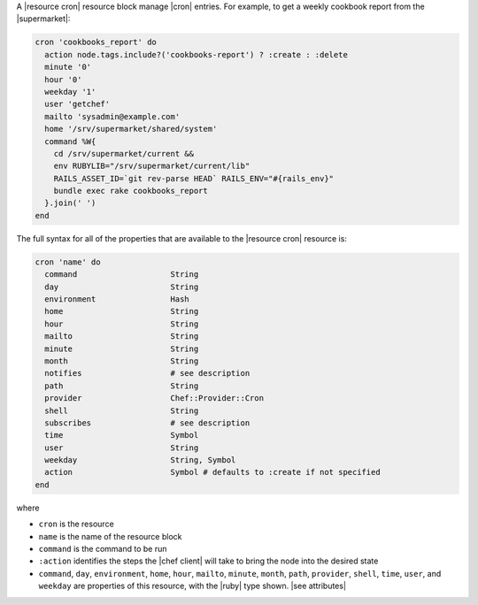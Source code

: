 .. The contents of this file are included in multiple topics.
.. This file should not be changed in a way that hinders its ability to appear in multiple documentation sets.


A |resource cron| resource block manage |cron| entries. For example, to get a weekly cookbook report from the |supermarket|:

.. code-block:: ruby

   cron 'cookbooks_report' do
     action node.tags.include?('cookbooks-report') ? :create : :delete
     minute '0'
     hour '0'
     weekday '1'
     user 'getchef'
     mailto 'sysadmin@example.com'
     home '/srv/supermarket/shared/system'
     command %W{
       cd /srv/supermarket/current &&
       env RUBYLIB="/srv/supermarket/current/lib"
       RAILS_ASSET_ID=`git rev-parse HEAD` RAILS_ENV="#{rails_env}"
       bundle exec rake cookbooks_report
     }.join(' ')
   end

The full syntax for all of the properties that are available to the |resource cron| resource is:

.. code-block:: ruby

   cron 'name' do
     command                    String
     day                        String
     environment                Hash
     home                       String
     hour                       String
     mailto                     String
     minute                     String
     month                      String
     notifies                   # see description
     path                       String
     provider                   Chef::Provider::Cron
     shell                      String
     subscribes                 # see description
     time                       Symbol
     user                       String
     weekday                    String, Symbol
     action                     Symbol # defaults to :create if not specified
   end

where 

* ``cron`` is the resource
* ``name`` is the name of the resource block
* ``command`` is the command to be run
* ``:action`` identifies the steps the |chef client| will take to bring the node into the desired state
* ``command``, ``day``, ``environment``, ``home``, ``hour``, ``mailto``, ``minute``, ``month``, ``path``, ``provider``, ``shell``, ``time``, ``user``, and ``weekday`` are properties of this resource, with the |ruby| type shown. |see attributes|
